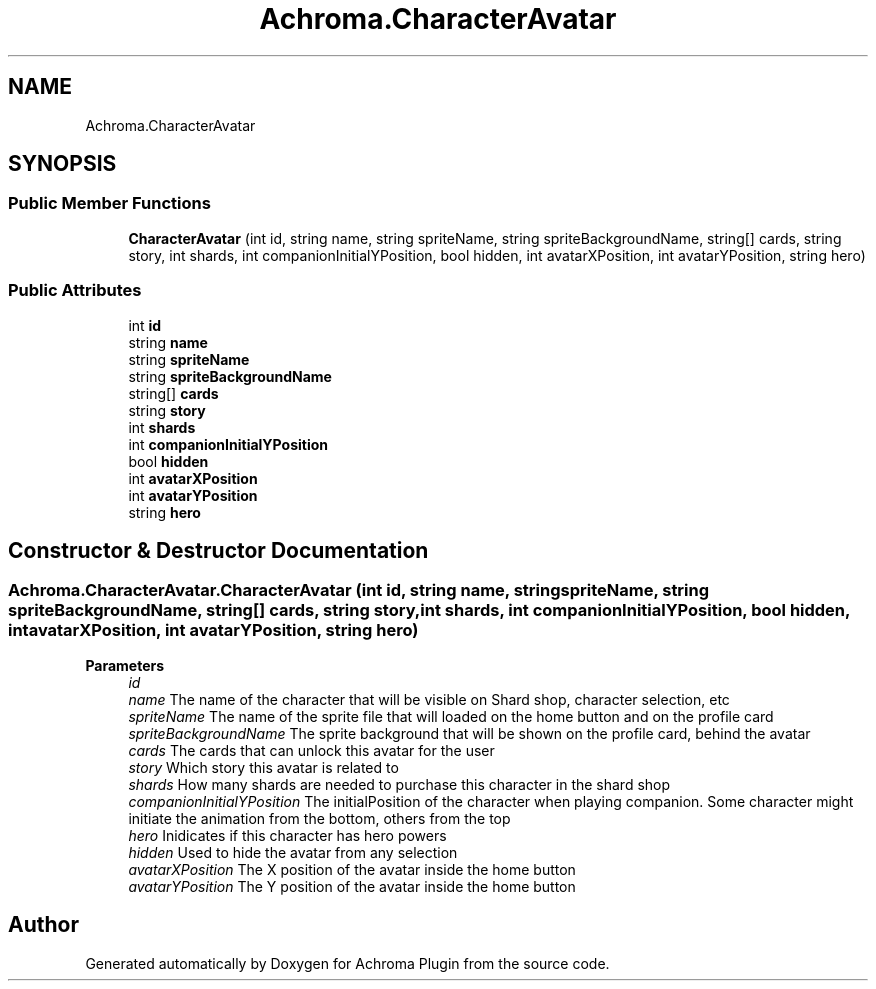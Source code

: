 .TH "Achroma.CharacterAvatar" 3 "Achroma Plugin" \" -*- nroff -*-
.ad l
.nh
.SH NAME
Achroma.CharacterAvatar
.SH SYNOPSIS
.br
.PP
.SS "Public Member Functions"

.in +1c
.ti -1c
.RI "\fBCharacterAvatar\fP (int id, string name, string spriteName, string spriteBackgroundName, string[] cards, string story, int shards, int companionInitialYPosition, bool hidden, int avatarXPosition, int avatarYPosition, string hero)"
.br
.in -1c
.SS "Public Attributes"

.in +1c
.ti -1c
.RI "int \fBid\fP"
.br
.ti -1c
.RI "string \fBname\fP"
.br
.ti -1c
.RI "string \fBspriteName\fP"
.br
.ti -1c
.RI "string \fBspriteBackgroundName\fP"
.br
.ti -1c
.RI "string[] \fBcards\fP"
.br
.ti -1c
.RI "string \fBstory\fP"
.br
.ti -1c
.RI "int \fBshards\fP"
.br
.ti -1c
.RI "int \fBcompanionInitialYPosition\fP"
.br
.ti -1c
.RI "bool \fBhidden\fP"
.br
.ti -1c
.RI "int \fBavatarXPosition\fP"
.br
.ti -1c
.RI "int \fBavatarYPosition\fP"
.br
.ti -1c
.RI "string \fBhero\fP"
.br
.in -1c
.SH "Constructor & Destructor Documentation"
.PP 
.SS "Achroma\&.CharacterAvatar\&.CharacterAvatar (int id, string name, string spriteName, string spriteBackgroundName, string[] cards, string story, int shards, int companionInitialYPosition, bool hidden, int avatarXPosition, int avatarYPosition, string hero)"

.PP
\fBParameters\fP
.RS 4
\fIid\fP 
.br
\fIname\fP The name of the character that will be visible on Shard shop, character selection, etc
.br
\fIspriteName\fP The name of the sprite file that will loaded on the home button and on the profile card
.br
\fIspriteBackgroundName\fP The sprite background that will be shown on the profile card, behind the avatar
.br
\fIcards\fP The cards that can unlock this avatar for the user
.br
\fIstory\fP Which story this avatar is related to
.br
\fIshards\fP How many shards are needed to purchase this character in the shard shop
.br
\fIcompanionInitialYPosition\fP The initialPosition of the character when playing companion\&. Some character might initiate the animation from the bottom, others from the top
.br
\fIhero\fP Inidicates if this character has hero powers
.br
\fIhidden\fP Used to hide the avatar from any selection
.br
\fIavatarXPosition\fP The X position of the avatar inside the home button
.br
\fIavatarYPosition\fP The Y position of the avatar inside the home button
.RE
.PP


.SH "Author"
.PP 
Generated automatically by Doxygen for Achroma Plugin from the source code\&.
